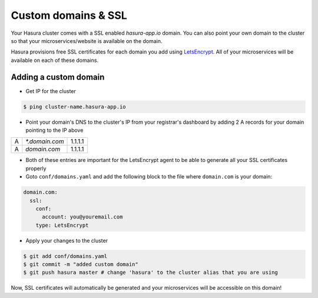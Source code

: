 .. .. meta::
   :description: Manual for using configuring and using custom domains on Hasura. Hasura provides free SSL certificates for your domain using LetsEncrypt.
   :keywords: hasura, docs, manual, custom domain, domain, ssl, letsencrypt

Custom domains & SSL
====================

Your Hasura cluster comes with a SSL enabled `hasura-app.io` domain. You can also point your own domain to the cluster so that your microservices/website is available on the domain.

Hasura provisions free SSL certificates for each domain you add using `LetsEncrypt <https://letsencrypt.org/>`_. All of your microservices will be available on each of these domains.

.. _adding-custom-domain:

Adding a custom domain
----------------------

- Get IP for the cluster

.. code-block:: bash

   $ ping cluster-name.hasura-app.io

- Point your domain's DNS to the cluster's IP from your registrar's dashboard by adding 2 A records for your domain pointing to the IP above

+---+----------------+---------+
| A | `*.domain.com` | 1.1.1.1 |
+---+----------------+---------+
| A | `domain.com`   | 1.1.1.1 |
+---+----------------+---------+

- Both of these entries are important for the LetsEncrypt agent to be able to generate all your SSL certificates properly

- Goto ``conf/domains.yaml`` and add the following block to the file where ``domain.com`` is your domain:

.. code-block:: yaml

   domain.com:
     ssl:
       conf:
         account: you@youremail.com
       type: LetsEncrypt


- Apply your changes to the cluster

.. code-block:: bash

   $ git add conf/domains.yaml
   $ git commit -m "added custom domain"
   $ git push hasura master # change 'hasura' to the cluster alias that you are using

Now, SSL certificates will automatically be generated and your microservices will be accessible on this domain!
